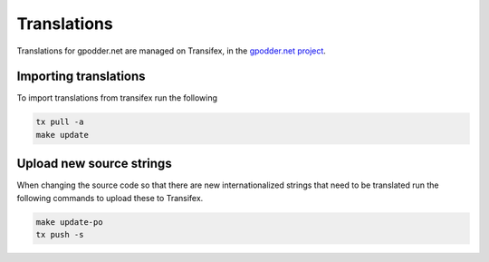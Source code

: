 Translations
============

Translations for gpodder.net are managed on Transifex, in the
`gpodder.net project <https://www.transifex.com/gpoddernet/>`_.



Importing translations
----------------------

To import translations from transifex run the following

.. code-block:: bash

    tx pull -a
    make update


Upload new source strings
-------------------------

When changing the source code so that there are new internationalized strings
that need to be translated run the following commands to upload these to
Transifex.

.. code-block:: bash

    make update-po
    tx push -s

